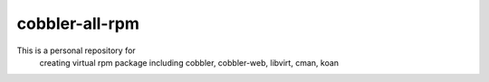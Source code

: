 cobbler-all-rpm
======================

This is a personal repository for 
  creating virtual rpm package 
  including cobbler, cobbler-web, libvirt, cman, koan


